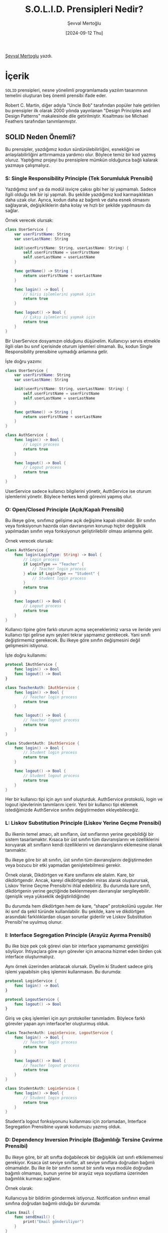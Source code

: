 #+title: S.O.L.I.D. Prensipleri Nedir?
#+date: [2024-09-12 Thu]
#+author: Şevval Mertoğlu
#+filetags: :Yazılım:

[[https://tr.linkedin.com/in/sevvalmertoglu8][Şevval Mertoglu]] yazdı.

[[file://solid_principles_cover.jpg]]

* İçerik
=SOLID= prensipleri, nesne yönelimli programlamada yazılım tasarımının temelini oluşturan beş önemli prensibi ifade eder.

Robert C. Martin, diğer adıyla "Uncle Bob" tarafından popüler hale getirilen bu prensipler ilk olarak 2000 yılında yayınlanan "Design Principles and Design Patterns" makalesinde dile getirilmiştir. Kısaltması ise Michael Feathers tarafından tanımlanmıştır.

** SOLID Neden Önemli?
Bu prensipler, yazdığımız kodun sürdürülebilirliğini, esnekliğini ve anlaşılabilirliğini arttırmamıza yardımcı olur. Böylece temiz bir kod yazmış oluruz. Yaptığımız projeyi bu prensiplere mümkün olduğunca bağlı kalarak yazmaya çalışmalıyız.

*** S: Single Responsibility Principle (Tek Sorumluluk Prensibi)
[[file://solid_single_responsibility.jpg]]

Yazdığımız sınıf ya da modül isviçre çakısı gibi her işi yapmamalı. Sadece ilgili olduğu tek bir işi yapmalı. Bu şekilde yazdığımız kod karmaşıklıktan daha uzak olur. Ayrıca, kodun daha az bağımlı ve daha esnek olmasını sağlayarak, değişikliklerin daha kolay ve hızlı bir şekilde yapılmasını da sağlar.

Örnek verecek olursak:
#+begin_src swift
  class UserService {
      var userFirstName: String
      var userLastName: String

      init(userFirstName: String, userLastName: String) {
          self.userFirstName = userFirstName
          self.userLastName = userLastName
      }

      func getName() -> String {
          return userFirstName + userLastName
      }

      func login() -> Bool {
          // Giriş işlemlerini yapmak için
          return true
      }

      func logout() -> Bool {
          // Çıkış işlemlerini yapmak için
          return true
      }
  }
#+end_src

Bir UserService dosyamızın olduğunu düşünelim. Kullanıcıyı servis etmekle ilgili olan bu sınıf içerisinde oturum işlemleri olmamalı. Bu, kodun Single Responsibility prensibine uymadığı anlamına gelir.

İşte doğru yazımı:

#+begin_src swift
  class UserService {
      var userFirstName: String
      var userLastName: String

      init(userFirstName: String, userLastName: String) {
          self.userFirstName = userFirstName
          self.userLastName = userLastName
      }

      func getName() -> String {
          return userFirstName + userLastName
      }
  }

  class AuthService {
      func login() -> Bool {
          // Login process
          return true
      }

      func logout() -> Bool {
          // Logout process
          return true
      }
  }
#+end_src
UserService sadece kullanıcı bilgilerini yönetir, AuthService ise oturum işlemlerini yönetir. Böylece herkes kendi görevini yapmış olur.
*** O: Open/Closed Principle (Açık/Kapalı Prensibi)
Bu ilkeye göre, sınıfımız gelişime açık değişime kapalı olmalıdır. Bir sınıfın veya fonksiyonun hazırda olan davranışının korunup hiçbir değişiklik yapılmadan sınıfın veya fonksiyonun geliştirilebilir olması anlamına gelir.

Örnek verecek olursak:
#+begin_src swift
  class AuthService {
      func login(LoginType: String) -> Bool {
          // Login process
          if LoginType == "Teacher" {
              // Teacher login process
          } else if LoginType == "Student" {
              // Student login process
          }
          return true
      }

      func logout() -> Bool {
          // Logout process
          return true
      }
  }
#+end_src

Kullanıcı tipine göre farklı oturum açma seçeneklerimiz varsa ve ileride yeni kullanıcı tipi gelirse aynı şeyleri tekrar yapmamız gerekecek. Yani sınıfı değiştirmemiz gerekecek. Bu ilkeye göre sınıfın değişmesini değil gelişmesini istiyoruz.

İşte doğru kullanımı:

#+begin_src swift
  protocol IAuthService {
      func login() -> Bool
      func logout() -> Bool
  }

  class TeacherAuth: IAuthService {
      func login() -> Bool {
          // Teacher login process
          return true
      }

      func logout() -> Bool {
          // Teacher logout process
          return true
      }
  }

  class StudentAuth: IAuthService {
      func login() -> Bool {
          // Student login process
          return true
      }

      func logout() -> Bool {
          // Student logout process
          return true
      }
  }
#+end_src

Her bir kullanıcı tipi için ayrı sınıf oluşturduk. AuthService protokolü, login ve logout işlevlerinin tanımlarını içerir. Yeni bir kullanıcı tipi eklemek istediğimizde AuthService sınıfını değiştirmeden ekleyebileceğiz.

*** L: Liskov Substitution Principle (Liskov Yerine Geçme Prensibi)
Bu ilkenin temel amacı, alt sınıfların, üst sınıflarının yerine geçebildiği bir sistem tasarlamaktır. Kısaca bir üst sınıfın tüm davranışlarını ve özelliklerini koruyarak alt sınıfların kendi özelliklerini ve davranışlarını eklemesine olanak tanımaktır.

Bu ilkeye göre bir alt sınıfın, üst sınıfın tüm davranışlarını değiştirmeden veya bozucu bir etki yapmadan genişletebilmesi gerekir.

Örnek olarak, Dikdörtgen ve Kare sınıflarını ele alalım. Kare, bir dikdörtgendir. Ancak, kareyi dikdörtgenden miras alarak oluşturursak, Liskov Yerine Geçme Prensibi’ni ihlal edebiliriz. Bu durumda kare sınıfı, dikdörtgenin yerine geçtiğinde beklenmeyen davranışlar sergileyebilir. (genişlik veya yükseklik değiştirildiğinde)

Bu durumda hem dikdörtgen hem de kare, “shape” protokolünü uygular. Her iki sınıf da şekil türünde kullanılabilir. Bu şekilde, kare ve dikdörtgen arasındaki farklılıklardan oluşan sorunlar giderilir ve Liskov Substitution Prensibi'ne uyulmuş olunur.

*** I: Interface Segregation Principle (Arayüz Ayırma Prensibi)
Bu ilke bize pek çok görevi olan bir interface yapmamamız gerektiğini söylüyor. İhtiyaçlara göre ayrı görevler için amacına hizmet eden birden çok interface oluşturmalıyız.

Aynı örnek üzerinden anlatacak olursak. Diyelim ki Student sadece giriş işlemi yapabilsin çıkış işlemini kullanmasın. Bu durumda:

#+begin_src swift
  protocol LoginService {
      func login() -> Bool
  }

  protocol LogoutService {
      func logout() -> Bool
  }
#+end_src

Giriş ve çıkış işlemleri için ayrı protokoller tanımladım. Böylece farklı görevler yapan ayrı interface’ler oluşturmuş olduk.
#+begin_src swift
  class TeacherAuth: LoginService, LogoutService {
      func login() -> Bool {
          // Teacher login process
          return true
      }

      func logout() -> Bool {
          // Teacher logout process
          return true
      }
  }

  class StudentAuth: LoginService {
      func login() -> Bool {
          // Student login process
          return true
      }
  }
#+end_src

Student’a logout fonksiyonunu kullanması için zorlamadan, Interface Segregation Prensibine uyarak kodumuzu yazmış olduk.

*** D: Dependency Inversion Principle (Bağımlılığı Tersine Çevirme Prensibi)
Bu ilkeye göre, bir alt sınıfta doğabilecek bir değişiklik üst sınıfı etkilememesi gerekiyor. Kısaca üst seviye sınıflar, alt seviye sınıflara doğrudan bağımlı olmamalıdır. Bu ilke ile bir sınıfın somut bir sınıfa veya modüle doğrudan bağımlı olmaması, bunun yerine bir arayüz veya soyutlama üzerinden bağımlılık kurması sağlanır.

Örnek olarak:

Kullanıcıya bir bildirim göndermek istiyoruz. Notification sınıfının email sınıfına doğrudan bağımlı olduğu bir durumda:

#+begin_src swift
  class Email {
      func sendEmail() {
          print("Email gönderiliyor")
      }
  }

  class Notification {
      func send() {
          let email = Email()
          email.sendEmail()
      }
  }
#+end_src
İlerleyen zamanda email sınıfının içindeki herhangi bir değişiklik Notification sınıfını doğrudan etkileyeceği için bu kullanım Dependency Inversion Prensibine uymaz.

Diyelim ki kullanıcıya farklı platformlar üzerinden bir bildirim göndermek istiyoruz. Bu durumda, Message isminde send metodunu içeren bir protokol tanımladık. Bu method, Email, Sms ve PhoneEvent sınıfları tarafından uygulanacak.

#+begin_src swift
  protocol Message {
      func send()
  }

  class Email: Message {
      func send() {
          print("Email gönderiliyor")
      }
  }

  class Sms: Message {
      func send() {
          print("Sms gönderiliyor")
      }
  }

  class PhoneEvent: Message {
      func send() {
          print("Event gönderiliyor")
      }
  }

  class Notification {
      func send(message: Message) {
          message.send()
      }
  }
#+end_src

Her bir alt sınıf, send metodunu kendine özgü şekilde tanımlar. Notification sınıfı (üst sınıf) Message protokolüne bağımlıdır. Send metodunu alır ve protokolü uygulayan herhangi bir sınıfın send metodunu çağırır.

#+begin_src swift
  let email = Email()
  let sms = Sms()
  let phoneEvent = PhoneEvent()

  let notification = Notification()

  notification.send(message: email)
  notification.send(message: sms)
  notification.send(message: phoneEvent)
#+end_src

Bu sayede, yeni mesaj türleri eklemek veya mevcut türleri değiştirmek, Notification sınıfını etkilemez. Dependency Inversion prensibine uymuş oluruz.

Bugünlük SOLID Prensiplerinden bahsettiğim yazım bu kadardı bir sonraki yazımda görüşmek üzere! 👋🏻👋🏻
